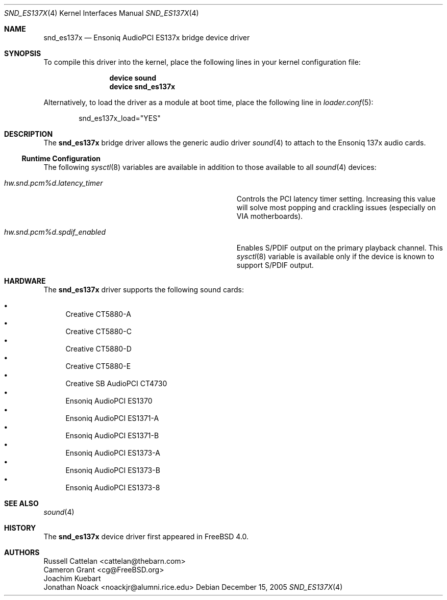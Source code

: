.\" Copyright (c) 2004 Atte Peltomaki
.\" All rights reserved.
.\"
.\" Redistribution and use in source and binary forms, with or without
.\" modification, are permitted provided that the following conditions
.\" are met:
.\" 1. Redistributions of source code must retain the above copyright
.\"    notice, this list of conditions and the following disclaimer.
.\" 2. Redistributions in binary form must reproduce the above copyright
.\"    notice, this list of conditions and the following disclaimer in the
.\"    documentation and/or other materials provided with the distribution.
.\"
.\" THIS SOFTWARE IS PROVIDED BY THE AUTHOR AND CONTRIBUTORS ``AS IS'' AND
.\" ANY EXPRESS OR IMPLIED WARRANTIES, INCLUDING, BUT NOT LIMITED TO, THE
.\" IMPLIED WARRANTIES OF MERCHANTABILITY AND FITNESS FOR A PARTICULAR PURPOSE
.\" ARE DISCLAIMED.  IN NO EVENT SHALL THE AUTHOR OR CONTRIBUTORS BE LIABLE
.\" FOR ANY DIRECT, INDIRECT, INCIDENTAL, SPECIAL, EXEMPLARY, OR CONSEQUENTIAL
.\" DAMAGES (INCLUDING, BUT NOT LIMITED TO, PROCUREMENT OF SUBSTITUTE GOODS
.\" OR SERVICES; LOSS OF USE, DATA, OR PROFITS; OR BUSINESS INTERRUPTION)
.\" HOWEVER CAUSED AND ON ANY THEORY OF LIABILITY, WHETHER IN CONTRACT, STRICT
.\" LIABILITY, OR TORT (INCLUDING NEGLIGENCE OR OTHERWISE) ARISING IN ANY WAY
.\" OUT OF THE USE OF THIS SOFTWARE, EVEN IF ADVISED OF THE POSSIBILITY OF
.\" SUCH DAMAGE.
.\"
.\" $FreeBSD$
.\"
.Dd December 15, 2005
.Dt SND_ES137X 4
.Os
.Sh NAME
.Nm snd_es137x
.Nd "Ensoniq AudioPCI ES137x bridge device driver"
.Sh SYNOPSIS
To compile this driver into the kernel, place the following lines in your
kernel configuration file:
.Bd -ragged -offset indent
.Cd "device sound"
.Cd "device snd_es137x"
.Ed
.Pp
Alternatively, to load the driver as a module at boot time, place the
following line in
.Xr loader.conf 5 :
.Bd -literal -offset indent
snd_es137x_load="YES"
.Ed
.Sh DESCRIPTION
The
.Nm
bridge driver allows the generic audio driver
.Xr sound 4
to attach to the Ensoniq 137x audio cards.
.Ss Runtime Configuration
The following
.Xr sysctl 8
variables are available in addition to those available to all
.Xr sound 4
devices:
.Bl -tag -width ".Va hw.snd.pcm%d.latency_timer" -offset indent
.It Va hw.snd.pcm%d.latency_timer
Controls the PCI latency timer setting.
Increasing this value will solve most popping and crackling issues
(especially on VIA motherboards).
.It Va hw.snd.pcm%d.spdif_enabled
Enables S/PDIF output on the primary playback channel.
This
.Xr sysctl 8
variable is available only if the device is known to support S/PDIF output.
.El
.Sh HARDWARE
The
.Nm
driver supports the following sound cards:
.Pp
.Bl -bullet -compact
.It
Creative CT5880-A
.It
Creative CT5880-C
.It
Creative CT5880-D
.It
Creative CT5880-E
.It
Creative SB AudioPCI CT4730
.It
Ensoniq AudioPCI ES1370
.It
Ensoniq AudioPCI ES1371-A
.It
Ensoniq AudioPCI ES1371-B
.It
Ensoniq AudioPCI ES1373-A
.It
Ensoniq AudioPCI ES1373-B
.It
Ensoniq AudioPCI ES1373-8
.El
.Sh SEE ALSO
.Xr sound 4
.Sh HISTORY
The
.Nm
device driver first appeared in
.Fx 4.0 .
.Sh AUTHORS
.An "Russell Cattelan" Aq cattelan@thebarn.com
.An "Cameron Grant" Aq cg@FreeBSD.org
.An "Joachim Kuebart"
.An "Jonathan Noack" Aq noackjr@alumni.rice.edu
